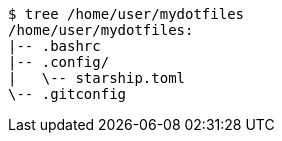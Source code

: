 ----
$ tree /home/user/mydotfiles
/home/user/mydotfiles:
|-- .bashrc
|-- .config/
|   \-- starship.toml
\-- .gitconfig
----